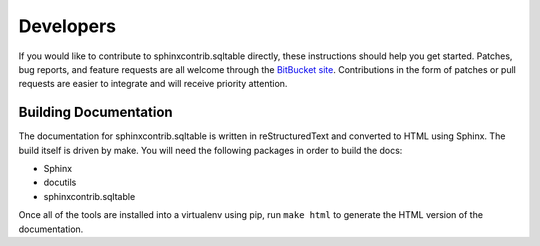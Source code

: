 ============
 Developers
============

If you would like to contribute to sphinxcontrib.sqltable directly,
these instructions should help you get started.  Patches, bug reports,
and feature requests are all welcome through the `BitBucket site
<https://bitbucket.org/dhellmann/sphinxcontrib-sqltable/>`__.
Contributions in the form of patches or pull requests are easier to
integrate and will receive priority attention.

Building Documentation
======================

The documentation for sphinxcontrib.sqltable is written in
reStructuredText and converted to HTML using Sphinx. The build itself
is driven by make.  You will need the following packages in order to
build the docs:

- Sphinx
- docutils
- sphinxcontrib.sqltable

Once all of the tools are installed into a virtualenv using
pip, run ``make html`` to generate the HTML version of the
documentation.
